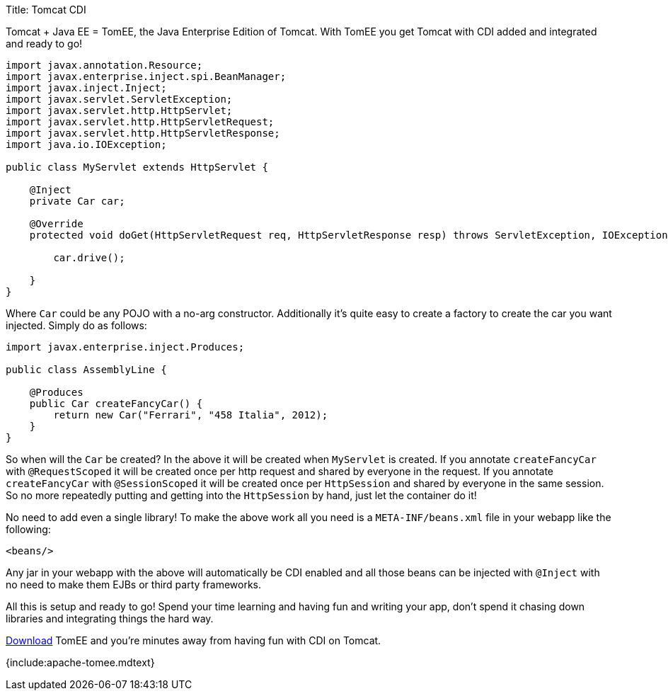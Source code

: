 Title: Tomcat CDI

Tomcat + Java EE = TomEE, the Java Enterprise Edition of Tomcat.
With TomEE you get Tomcat with CDI added and integrated and ready to go!

....
import javax.annotation.Resource;
import javax.enterprise.inject.spi.BeanManager;
import javax.inject.Inject;
import javax.servlet.ServletException;
import javax.servlet.http.HttpServlet;
import javax.servlet.http.HttpServletRequest;
import javax.servlet.http.HttpServletResponse;
import java.io.IOException;

public class MyServlet extends HttpServlet {

    @Inject
    private Car car;

    @Override
    protected void doGet(HttpServletRequest req, HttpServletResponse resp) throws ServletException, IOException {

        car.drive();

    }
}
....

Where `Car` could be any POJO with a no-arg constructor.
Additionally it's quite easy to create a factory to create the car you want injected.
Simply do as follows:

....
import javax.enterprise.inject.Produces;

public class AssemblyLine {

    @Produces
    public Car createFancyCar() {
        return new Car("Ferrari", "458 Italia", 2012);
    }
}
....

So when will the `Car` be created?
In the above it will be created when `MyServlet` is created.
If you annotate `createFancyCar` with `@RequestScoped` it will be created once per http request and shared by everyone in the request.
If you annotate `createFancyCar` with `@SessionScoped` it will be created once per `HttpSession` and shared by everyone in the same session.
So no more repeatedly putting and getting into the `HttpSession` by hand, just let the container do it!

No need to add even a single library!
To make the above work all you need is a `META-INF/beans.xml` file in your webapp like the following:

 <beans/>

Any jar in your webapp with the above will automatically be CDI enabled and all those beans can be injected with `@Inject` with no need to make them EJBs or third party frameworks.

All this is setup and ready to go!
Spend your time learning and having fun and writing your app, don't spend it chasing down libraries and integrating things the hard way.

link:downloads.html[Download] TomEE and you're minutes away from having fun with CDI on Tomcat.

{include:apache-tomee.mdtext}
